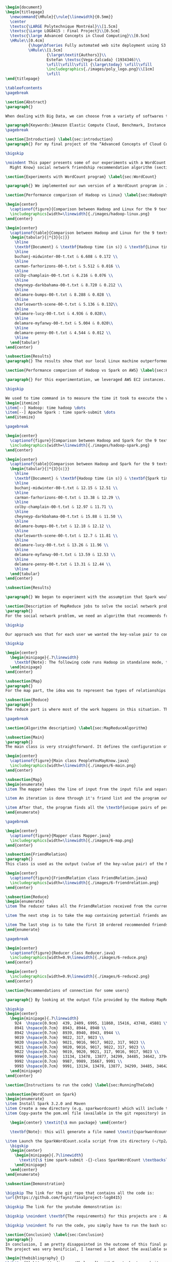 #+LATEX_CLASS: article
#+LATEX_CLASS_OPTIONS: [11pt]
#+LATEX_HEADER: \usepackage{fullpage}
#+LATEX_HEADER: \usepackage{amssymb}
#+LATEX_HEADER: \usepackage[english]{babel}
#+LATEX_HEADER: \usepackage{graphicx,multirow}
#+LATEX_HEADER: \usepackage{caption}
#+LATEX_HEADER: \usepackage{hyperref}
#+LATEX_HEADER: \usepackage{amsmath}
#+LATEX_HEADER: \usepackage{enumitem}
#+LATEX_HEADER: \usepackage{subfig}
#+LATEX_HEADER: \usepackage{placeins}

#+LATEX_HEADER: \captionsetup{font=bf,belowskip=8pt}

#+OPTIONS: toc:nil
#+BEGIN_SRC latex

\begin{document}
\begin{titlepage}
  \newcommand{\HRule}{\rule{\linewidth}{0.5mm}}
  \center
  \textsc{\LARGE Polytechnique Montréal}\\[1.5cm]
  \textsc{\Large LOG8415 : Final Project}\\[0.5cm]
  \textsc{\large Advanced Concepts in Cloud Computing}\\[0.5cm]
  \HRule\\[0.4cm]
          {\huge\bfseries Fully automated web site deployment using S3 static pages}\\[0.4cm]
          \HRule\\[1.5cm]
                  {\large\textit{Authors}}\\
                  Estefan \textsc{Vega-Calcada} (1934346)\\
                  \vfill\vfill\vfill {\large\today} \vfill\vfill
                  \includegraphics{./images/poly_logo.png}\\[1cm]
                  \vfill
\end{titlepage}

\tableofcontents
\pagebreak

\section{Abstract}
\paragraph{}

When dealing with Big Data, we can choose from a variety of softwares to manage the data sets. A modern, scalable and cost-effective solution is to use software such as Apache Hadoop or Apache Spark to efficiently split the workload across a network of computers (\textit{"nodes"}) and therefore lower the execution time of large tasks. In this paper, we will explore both softwares and compare their differences and evaluate their performances by conducting a few experiments.

\paragraph{Keywords:}Amazon Elastic Compute Cloud, Benchmark, Instance Performance, Cloud Application, MapReduce, Hadoop, Spark, Big Data, AWS
\pagebreak

\section{Introduction} \label{sec:introduction}
\paragraph{} For my final project of the “Advanced Concepts of Cloud Computing” class, I chose to automate the deployment of a simple HTML web page using the various services offered on AWS. In this report, I will explain how I successfully used an S3 bucket and a pipeline to do so. The following is divided into X sections: the issue

\bigskip

\noindent This paper presents some of our experiments with a WordCount program (section ~\ref{sec:WordCount}), the results of our performance comparison between Hadoop and Linux (section ~\ref{sec:HadoopVsLinux}), the results of our performance comparison between Hadoop and Spark (section ~\ref{sec:HadoopVsSpark}) and our solution to the MapReduce program that implements the \textit{People You
  Might Know} social network friendship recommendation algorithm (section ~\ref{sec:MapReduceDescription} and section ~\ref{sec:MapReduceAlgorithm}). All the code presented in this report can be found on our GitHub repository. The link is provided in the Annex (section ~\ref{sec:Annex}).

\section{Experiments with WordCount program} \label{sec:WordCount}

\paragraph{} We implemented our own version of a WordCount program in Java. In the two following sections (section ~\ref{sec:HadoopVsLinux} and ~\ref{sec:HadoopVsSpark}), we present the performances of our program using Linux, Hadoop and Spark. The code we used for our Apache Spark program is inspired from Cloudera's solution \cite{4} and the one we used for our Apache Hadoop program is inspired by the examples from Hadoop's official documentation \cite{5}.

\section{Performance comparison of Hadoop vs Linux} \label{sec:HadoopVsLinux}

\begin{center}
  \captionof{figure}{Comparison between Hadoop and Linux for the 9 texts}
  \includegraphics[width=\linewidth]{./images/hadoop-linux.png}
\end{center}

\begin{center}
  \captionof{table}{Comparison between Hadoop and Linux for the 9 texts} \label{tab:regression_analysis_summary}
  \begin{tabular}{|*{3}{c|}}
    \hline
    \textbf{Document} & \textbf{Hadoop time (in s)} & \textbf{Linux time (in s)} \\
    \hline
    buchanj-midwinter-00-t.txt & 6.608 & 0.172 \\
    \hline
    carman-farhorizons-00-t.txt & 5.512 & 0.016 \\
    \hline
    colby-champlain-00-t.txt & 6.216 & 0.076 \\
    \hline
    cheyneyp-darkbahama-00-t.txt & 8.720 & 0.212 \\
    \hline
    delamare-bumps-00-t.txt & 8.288 & 0.028 \\
    \hline
    charlesworth-scene-00-t.txt & 5.136 & 0.132\\
    \hline
    delamare-lucy-00-t.txt & 4.936 & 0.028\\
    \hline
    delamare-myfanwy-00-t.txt & 5.004 & 0.020\\
    \hline
    delamare-penny-00-t.txt & 4.544 & 0.012 \\
    \hline
  \end{tabular}
\end{center}

\subsection{Results}
\paragraph{} The results show that our local Linux machine outperformed Hadoop by alot. This can be explained by the fact Hadoop is meant to process very large data sets. In this scenario, we are dealing with pretty small data sets, that is why our local Linux easily outperformed Hadoop. We would expect Hadoop to perform much better than our local Linux machine if we were dealing with larger data sets, such as the \textit{People You May Know} algorithm ~\ref{sec:MapReduceDescription}.

\section{Performance comparison of Hadoop vs Spark on AWS} \label{sec:HadoopVsSpark}

\paragraph{} For this experimentation, we leveraged AWS EC2 instances. As for the instance type, we used t3.xlarge which enables 4 vCPUs and 16 GiB of Memory. Below is the report for performance of Hadoop vs Spark. Basically, Spark outperforms Hadoop as we can see in the graph. To properly evaluate both Hadoop and Spark, we ran the WordCount three times on each machine and took the average time for both. In the following table (Table 2: Comparison between Hadoop and Spark for the 9 texts), we only show the average and not the individual results of each execution to avoid overloading this report. We also presented the data in a plot for a more visual comparison.

\bigskip

We used to time command in to measure the time it took to execute the wordcount program on each system:
\begin{itemize}
\item[--] Hadoop: time hadoop \dots
\item[--] Apache Spark : time spark-submit \dots
\end{itemize}

\pagebreak

\begin{center}
  \captionof{figure}{Comparison between Hadoop and Spark for the 9 texts}
  \includegraphics[width=\linewidth]{./images/hadoop-spark.png}
\end{center}

\begin{center}
  \captionof{table}{Comparison between Hadoop and Spark for the 9 texts} \label{tab:regression_analysis_summary}
  \begin{tabular}{|*{3}{c|}}
    \hline
    \textbf{Document} & \textbf{Hadoop time (in s)} & \textbf{Spark time (in s)} \\
    \hline
    buchanj-midwinter-00-t.txt & 12.15 & 12.51 \\
    \hline
    carman-farhorizons-00-t.txt & 13.38 & 12.29 \\
    \hline
    colby-champlain-00-t.txt & 12.97 & 11.71 \\
    \hline
    cheyneyp-darkbahama-00-t.txt & 15.88 & 11.50 \\
    \hline
    delamare-bumps-00-t.txt & 12.18 & 12.12 \\
    \hline
    charlesworth-scene-00-t.txt & 12.7 & 11.81 \\
    \hline
    delamare-lucy-00-t.txt & 13.26 & 11.96 \\
    \hline
    delamare-myfanwy-00-t.txt & 13.59 & 12.53 \\
    \hline
    delamare-penny-00-t.txt & 13.31 & 12.44 \\
    \hline
  \end{tabular}
\end{center}

\subsection{Results}

\paragraph{} We began to experiment with the assumption that Spark would outperform Hadoop due to the fact Apache Spark processes the data in-memory instead of disk after performing a MapReduce. The previous table did not show us what we expected. In fact, we believed Spark would be at least two times faster than Hadoop. When dealing with Big Data, Spark's performance could spike up to three times faster according to Goran Jevtic \cite{1} and according to IBM, Apache Spark can be up to 100 times faster when dealing with smaller workloads \cite{2}. These results could therefore be explained by the fact we aren't dealing with Big Data. Also, the times we obtained might include Spark's warmup phase and therefore is not representative of the actual processing time differences between Hadoop and Spark.

\section{Description of MapReduce jobs to solve the social network problem} \label{sec:MapReduceDescription}
\paragraph{}
For the social network problem, we need an algorithm that recommends friends for each user. More particularly, It needs to find the top 10 of new friends recommendation based on the number of mutual friends. Based on the information given, we can conclude that a MapReduce approach to this problem is very much possible since there is a high amount of data involved (big data) and since this problem is very much parallelizable with the right approach.

\bigskip

Our approach was that for each user we wanted the key-value pair to contain the user as the key and a recommended friend as the value. To achieve this, here is how we separated the map and the reduce part.

\bigskip

\begin{center}
  \begin{minipage}{.7\linewidth}
    \textbf{Note}: The following code runs Hadoop in standalone mode, therefore we only use a single node to execute the program. Performances may vary depending on the user's computer. The average execution time was around one minute.
  \end{minipage}
\end{center}

\subsection{Map}
\paragraph{}
For the map part, the idea was to represent two types of relationships between the users which are a relationship of friendship (already friends) and a relationship of potential friend recommendation. Here we use potential because at this stage we can't know if the two users are already friends or not. This verification will be done during the reduce part. For this problem, the friends of the current user are represented by a friendship relationship since they are already friends. As for the potential friends, they are simply represented by the pairs of permutations between the friends of the current user. As an example, if user 0 has friends {1,2,3}, the potential friends are (1,2) (2,1) (1,3) (3,1) (2,3) (3,2). Since each map process uses as an input one user and it's friend, which are represented by a line of input text file, it's easy to scale up by using, for example, one worker per line of text.

\subsection{Reduce}
\paragraph{}
The reduce part is where most of the work happens in this situation. The idea here is to separate, for the current user, the users that are already friends with him and the users that are recommended as new friends. For the users that are already friends with the user, they are going to be ignored. As for the users that are recommended as new friends, they will be stocked along with the number of mutual friends between them and the current user. The number of mutual friends is given by incrementing everytime there is an occurrence of the recommended user (1 per mutual friend). Finally, the 10 top users with the most mutual friends with the current user will be displayed.

\pagebreak

\section{Algorithm description} \label{sec:MapReduceAlgorithm}

\subsection{Main}
\paragraph{}
The main class is very straightforward. It defines the configuration of the Hadoop Job that will be run. This includes the Mapper class, the Reducer class, the input, the output and more.

\begin{center}
  \captionof{figure}{Main class PeopleYouMayKnow.java}
  \includegraphics[width=\linewidth]{./images/6-main.png}
\end{center}

\subsection{Map}
\begin{enumerate}
\item The mapper takes the line of input from the input file and separates the current user (key) and it's friends (value).

\item An iteration is done through it's friend list and the program output the current user and his friend with an \textit{already friend} relationship. The output is a key-value pair with the current user as key and a FriendRelation (see below) as the value.

\item After that, the program finds all the \textbf{unique pairs of permutations} between the friends of the current user and output a potential recommended friend for each permutation. The output is then a friend of the current user as a key and a FriendRelation as the value.
\end{enumerate}

\pagebreak

\begin{center}
  \captionof{figure}{Mapper class Mapper.java}
  \includegraphics[width=\linewidth]{./images/6-map.png}
\end{center}

\subsection{FriendRelation}
\paragraph{}
This class is used as the output (value of the key-value pair) of the Mapper. It defines a user with it's relationship with the current user (defined in the key of the key-value pair). For example the key-value pair {1, (2, -1)} could be interpreted as \textit{user 1 is already friend with user 2}.

\begin{center}
  \captionof{figure}{FriendRelation class FriendRelation.java}
  \includegraphics[width=\linewidth]{./images/6-friendrelation.png}
\end{center}

\subsection{Reduce}
\begin{enumerate}
\item The reducer takes all the FriendRelation received from the current user (defined in the key) and iterates over all of them. As mentionned before, if the relationship value in the FriendRelation is -1 then the users are already friends. In that case we put the user in a separate array (currentFriends ArrayList). If it's not -1 then they are potential friends if the other user isn't in the friends array. We then either add the new potential friend in the map (friendsRecommendation HashMap) with a value of 1 or we increment the value by 1. As previously mentionned, this value represents the number of mutual friends between the current user and the other user.

\item The next step is to take the map containing potential friends and to sort it in descending order of the number of mutual friends (value of the map). A TreeSet with a custom comparator was used for that purpose. The custom comparator first compares the value of 2 elements and then, if the values are equal, it compares the user id and prioritizes the smaller one.

\item The last step is to take the first 10 ordered recommended friends by ignoring those who are already friends with the current user. Each recommendation is added to the result that will be outputed.
\end{enumerate}

\pagebreak

\begin{center}
  \captionof{figure}{Reducer class Reducer.java}
  \includegraphics[width=0.9\linewidth]{./images/6-reduce.png}
\end{center}

\begin{center}
  \includegraphics[width=0.9\linewidth]{./images/6-reduce2.png}
\end{center}

\section{Recommendations of connection for some users}

\paragraph{} By looking at the output file provided by the Hadoop MapReduce job, here are the results we found for the requested users:

\bigskip
\begin{center}
  \begin{minipage}{.7\linewidth}
    924  \hspace{0.9cm}  439, 2409, 6995, 11860, 15416, 43748, 45881 \\
    8941 \hspace{0.7cm}  8943, 8944, 8940 \\
    8942 \hspace{0.7cm}  8939, 8940, 8943, 8944 \\
    9019 \hspace{0.7cm}  9022, 317, 9023 \\
    9020 \hspace{0.7cm}  9021, 9016, 9017, 9022, 317, 9023 \\
    9021 \hspace{0.7cm}  9020, 9016, 9017, 9022, 317, 9023 \\
    9022 \hspace{0.7cm}  9019, 9020, 9021, 317, 9016, 9017, 9023 \\
    9990 \hspace{0.7cm}  13134, 13478, 13877, 34299, 34485, 34642, 37941 \\
    9992 \hspace{0.7cm}  9987, 9989, 35667, 9991 \\
    9993 \hspace{0.7cm}  9991, 13134, 13478, 13877, 34299, 34485, 34642, 37941 \\
  \end{minipage}
\end{center}

\section{Instructions to run the code} \label{sec:RunningTheCode}

\subsection{WordCount on Spark}
\begin{enumerate}
\item Install Spark 3.2.0 and Maven
\item Create a new directory (e.g. sparkwordcount) which will include the SparkWordCount.scala program
\item Copy-paste the pom.xml file (available in the git repository) in the \textit{sparkwordcount} directory and generate the application jar by running the following command in that same directory:

  \begin{center} \textit{\$ mvn package} \end{center}

  \textbf{Note}: this will generate a file named \textit{sparkwordcount-0.0.1-SNAPSHOT.jar} in a new directory named \textit{target} (e.g. ./sparkwordcount/target)

\item Launch the SparkWordCount.scala script from its directory (~/tp2/wordcount) by typing the following command:
  \bigskip
  \begin{center}
    \begin{minipage}{.7\linewidth}
      \textit{\$ time spark-submit -{}-class SparkWordCount \textbackslash \\ YOUR\_LINK/target/sparkwordcount-0.0.1-SNAPSHOT.jar \textbackslash \\  YOUR\_LINK/YOUR\_FILE.txt}
    \end{minipage}
  \end{center}
\end{enumerate}

\subsection{Demonstration}

\bigskip The link for the git repo that contains all the code is:
\url{https://github.com/faynz/finalproject-log8415}

\bigskip The link for the youtube demonstration is:

\bigskip \noindent \textbf{The requirements} for this projects are : AWS CLI

\bigskip \noindent To run the code, you simply have to run the bash script named: "launch.sh"

\section{Conclusion} \label{sec:Conclusion}
\paragraph{}
In conclusion, I am pretty disappointed in the outcome of this final project. I wish I had more time to complete the full project and get to learn how to automate website deployment on EC2 instances as well. I will probably look into it for myself.
The project was very benificial, I learned a lot about the available services offered by AWS and the platform itself. It was quite interesting to see how quickly and efficient it is. It allows for very quick updates.

\begin{thebibliography} {}
\bibitem{1} https://medium.com/@kyle.galbraith/how-to-host-a-website-on-s3-without-getting-lost-in-the-sea-e2b82aa6cd83
\bibitem{2} https://docs.aws.amazon.com/codepipeline/latest/userguide/tutorials-s3deploy.html
\bibitem{3} https://docs.aws.amazon.com/prescriptive-guidance/latest/patterns/automate-static-website-deployment-to-amazon-s3.html
\bibitem{4} https://docs.aws.amazon.com/AmazonS3/latest/userguide/HostingWebsiteOnS3Setup.html
\bibitem{5} https://gist.github.com/shortjared/4c1e3fe52bdfa47522cfe5b41e5d6f22
\bibitem{6} https://docs.aws.amazon.com/cli/latest/reference/sts/get-caller-identity.html
\bibitem{7} https://docs.aws.amazon.com/codepipeline/latest/userguide/reference-pipeline-structure.html
\bibitem{8} https://docs.aws.amazon.com/codepipeline/latest/userguide/reference-pipeline-structure.html#reference-action-artifacts
\bibitem{9} https://docs.aws.amazon.com/codepipeline/latest/userguide/appendix-github-oauth.html#action-reference-GitHub
\bibitem{10} https://docs.aws.amazon.com/cli/latest/reference/codepipeline/create-pipeline.html

\end{thebibliography}

\section{Annex} \label{sec:Annex}
Link to the git repository: \\  \url{https://github.com/faynz/finalproject-log8415}
\end{document}
#+END_SRC
#+end_export
